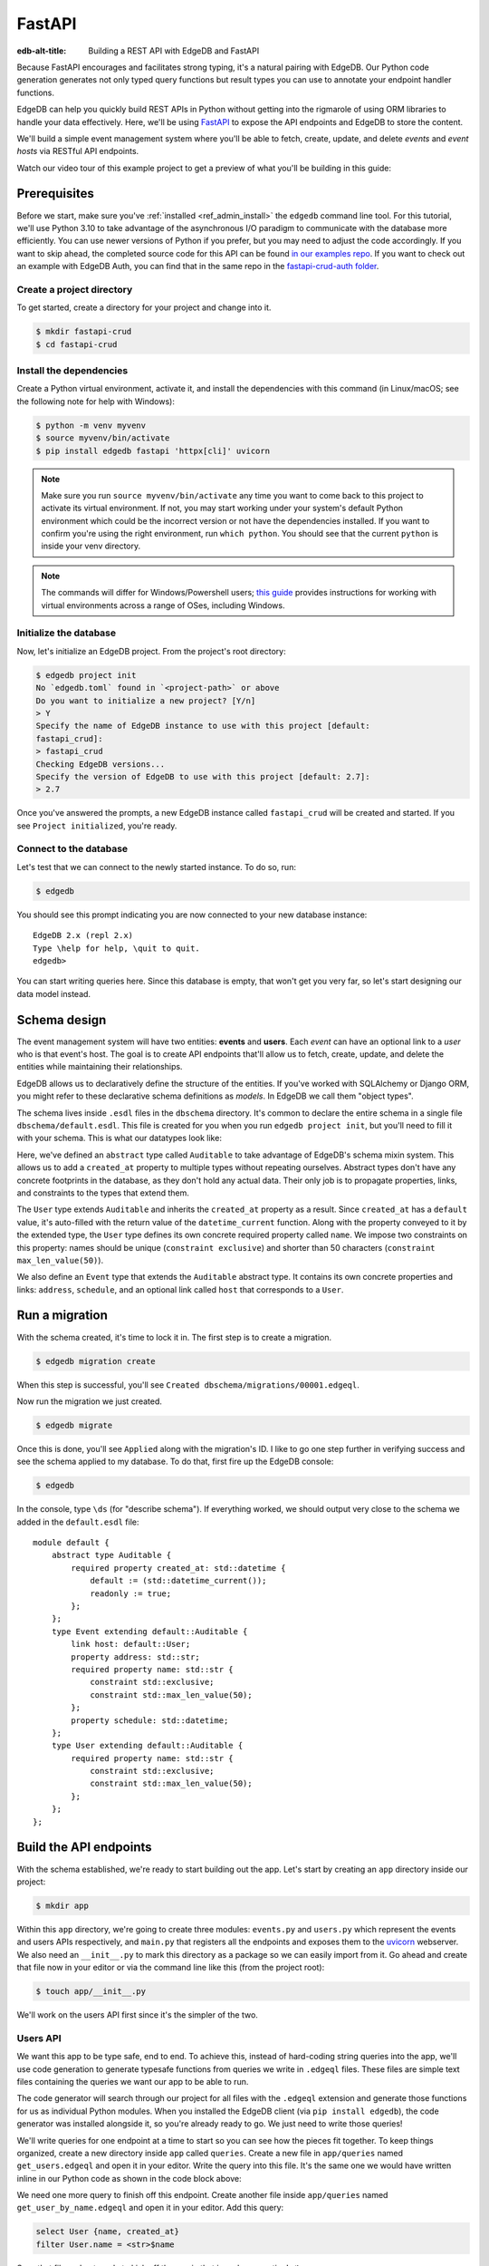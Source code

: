 .. _ref_guide_rest_apis_with_fastapi:

=======
FastAPI
=======

:edb-alt-title: Building a REST API with EdgeDB and FastAPI

Because FastAPI encourages and facilitates strong typing, it's a natural
pairing with EdgeDB. Our Python code generation generates not only typed
query functions but result types you can use to annotate your endpoint handler
functions.

EdgeDB can help you quickly build REST APIs in Python without getting into the
rigmarole of using ORM libraries to handle your data effectively. Here, we'll
be using `FastAPI <https://fastapi.tiangolo.com/>`_ to expose the API endpoints
and EdgeDB to store the content.

We'll build a simple event management system where you'll be able to fetch,
create, update, and delete *events* and *event hosts* via RESTful API
endpoints.

Watch our video tour of this example project to get a preview of what you'll be
building in this guide:

.. edb:youtube-embed:: OZ_UURzDkow

Prerequisites
=============

Before we start, make sure you've :ref:`installed <ref_admin_install>` the
``edgedb`` command line tool. For this tutorial, we'll use Python 3.10 to 
take advantage of the asynchronous I/O paradigm to communicate with the 
database more efficiently. You can use newer versions of Python if you prefer, 
but you may need to adjust the code accordingly. If you want to skip ahead, 
the completed source code for this API can be found `in our examples repo
<https://github.com/edgedb/edgedb-examples/tree/main/fastapi-crud>`_. If you
want to check out an example with EdgeDB Auth, you can find that in the same
repo in the `fastapi-crud-auth folder
<https://github.com/edgedb/edgedb-examples/tree/main/fastapi-crud-auth>`_.


Create a project directory
^^^^^^^^^^^^^^^^^^^^^^^^^^

To get started, create a directory for your project and change into it.

.. code-block:: bash

    $ mkdir fastapi-crud
    $ cd fastapi-crud


Install the dependencies
^^^^^^^^^^^^^^^^^^^^^^^^

Create a Python virtual environment, activate it, and
install the dependencies with this command (in Linux/macOS; see the following
note for help with Windows):

.. code-block:: bash

    $ python -m venv myvenv
    $ source myvenv/bin/activate
    $ pip install edgedb fastapi 'httpx[cli]' uvicorn

.. note::

    Make sure you run ``source myvenv/bin/activate`` any time you want to come
    back to this project to activate its virtual environment. If not, you may
    start working under your system's default Python environment which could be
    the incorrect version or not have the dependencies installed. If you want
    to confirm you're using the right environment, run ``which python``. You
    should see that the current ``python`` is inside your venv directory.

.. note::

    The commands will differ for Windows/Powershell users; `this guide
    <https://realpython.com/python-virtual-environments-a-primer/>`_ provides
    instructions for working with virtual environments across a range of OSes,
    including Windows.

Initialize the database
^^^^^^^^^^^^^^^^^^^^^^^

Now, let's initialize an EdgeDB project. From the project's root directory:

.. code-block:: bash

    $ edgedb project init
    No `edgedb.toml` found in `<project-path>` or above
    Do you want to initialize a new project? [Y/n]
    > Y
    Specify the name of EdgeDB instance to use with this project [default:
    fastapi_crud]:
    > fastapi_crud
    Checking EdgeDB versions...
    Specify the version of EdgeDB to use with this project [default: 2.7]:
    > 2.7

Once you've answered the prompts, a new EdgeDB instance called ``fastapi_crud``
will be created and started. If you see ``Project initialized``, you're ready.


Connect to the database
^^^^^^^^^^^^^^^^^^^^^^^

Let's test that we can connect to the newly started instance. To do so, run:

.. code-block:: bash

    $ edgedb

You should see this prompt indicating you are now connected to your new
database instance:

::

    EdgeDB 2.x (repl 2.x)
    Type \help for help, \quit to quit.
    edgedb>

You can start writing queries here. Since this database is empty, that won't
get you very far, so let's start designing our data model instead.

Schema design
=============

The event management system will have two entities: **events** and **users**.
Each *event* can have an optional link to a *user* who is that event's host.
The goal is to create API endpoints that'll allow us to fetch, create, update,
and delete the entities while maintaining their relationships.

EdgeDB allows us to declaratively define the structure of the entities. If
you've worked with SQLAlchemy or Django ORM, you might refer to these
declarative schema definitions as *models*. In EdgeDB we call them
"object types".

The schema lives inside ``.esdl`` files in the ``dbschema`` directory. It's
common to declare the entire schema in a single file
``dbschema/default.esdl``. This file is created for you when you run ``edgedb
project init``, but you'll need to fill it with your schema. This is what our
datatypes look like:

.. code-block:: sdl
    :caption: dbschema/default.esdl

    module default {
      abstract type Auditable {
        required created_at: datetime {
          readonly := true;
          default := datetime_current();
        }
      }

      type User extending Auditable {
        required name: str {
          constraint exclusive;
          constraint max_len_value(50);
        };
      }

      type Event extending Auditable {
        required name: str {
          constraint exclusive;
          constraint max_len_value(50);
        }
        address: str;
        schedule: datetime;
        link host: User;
      }
    }

Here, we've defined an ``abstract`` type called ``Auditable`` to take advantage
of EdgeDB's schema mixin system. This allows us to add a ``created_at``
property to multiple types without repeating ourselves. Abstract types
don't have any concrete footprints in the database, as they don't hold any
actual data. Their only job is to propagate properties, links, and constraints
to the types that extend them.

The ``User`` type extends ``Auditable`` and inherits the ``created_at``
property as a result. Since ``created_at`` has a ``default`` value, it's
auto-filled with the return value of the ``datetime_current`` function. Along
with the property conveyed to it by the extended type, the ``User`` type
defines its own concrete required property called ``name``. We impose two
constraints on this property: names should be unique (``constraint exclusive``)
and shorter than 50 characters (``constraint max_len_value(50)``).

We also define an ``Event`` type that extends the ``Auditable`` abstract type.
It contains its own concrete properties and links: ``address``, ``schedule``,
and an optional link called ``host`` that corresponds to a ``User``.

Run a migration
===============

With the schema created, it's time to lock it in. The first step is to create a
migration.

.. code-block:: bash

    $ edgedb migration create

When this step is successful, you'll see
``Created dbschema/migrations/00001.edgeql``.

Now run the migration we just created.

.. code-block:: bash

    $ edgedb migrate

Once this is done, you'll see ``Applied`` along with the migration's ID. I like
to go one step further in verifying success and see the schema applied to my
database. To do that, first fire up the EdgeDB console:

.. code-block:: bash

    $ edgedb

In the console, type ``\ds`` (for "describe schema"). If everything worked, we
should output very close to the schema we added in the ``default.esdl`` file:

::

    module default {
        abstract type Auditable {
            required property created_at: std::datetime {
                default := (std::datetime_current());
                readonly := true;
            };
        };
        type Event extending default::Auditable {
            link host: default::User;
            property address: std::str;
            required property name: std::str {
                constraint std::exclusive;
                constraint std::max_len_value(50);
            };
            property schedule: std::datetime;
        };
        type User extending default::Auditable {
            required property name: std::str {
                constraint std::exclusive;
                constraint std::max_len_value(50);
            };
        };
    };

Build the API endpoints
=======================

With the schema established, we're ready to start building out the app. Let's
start by creating an ``app`` directory inside our project:

.. code-block:: bash

    $ mkdir app

Within this ``app`` directory, we're going to create three modules:
``events.py`` and ``users.py`` which represent the events and users APIs
respectively, and ``main.py`` that registers all the endpoints and exposes them
to the `uvicorn <https://www.uvicorn.org>`_ webserver. We also need an
``__init__.py`` to mark this directory as a package so we can easily import
from it. Go ahead and create that file now in your editor or via the command
line like this (from the project root):

.. code-block:: bash

    $ touch app/__init__.py

We'll work on the users API first since it's the simpler of the two.


Users API
^^^^^^^^^

We want this app to be type safe, end to end. To achieve this, instead of
hard-coding string queries into the app, we'll use code generation to generate
typesafe functions from queries we write in ``.edgeql`` files. These files are
simple text files containing the queries we want our app to be able to run.

The code generator will search through our project for all files with the
``.edgeql`` extension and generate those functions for us as individual Python
modules. When you installed the EdgeDB client (via ``pip install edgedb``), the
code generator was installed alongside it, so you're already ready to go. We
just need to write those queries!

We'll write queries for one endpoint at a time to start so you can see how the
pieces fit together. To keep things organized, create a new directory inside
``app`` called ``queries``. Create a new file in ``app/queries`` named
``get_users.edgeql`` and open it in your editor. Write the query into this
file. It's the same one we would have written inline in our Python code as
shown in the code block above:

.. code-block:: edgeql
    :caption: app/queries/get_users.edgeql

    select User {name, created_at};

We need one more query to finish off this endpoint. Create another file inside
``app/queries`` named ``get_user_by_name.edgeql`` and open it in your editor.
Add this query:

.. code-block:: edgeql

    select User {name, created_at}
    filter User.name = <str>$name

Save that file and get ready to kick off the magic that is code generation! 🪄

.. code-block:: bash

    $ edgedb-py
    Found EdgeDB project: <project-path>
    Processing <project-path>/app/queries/get_user_by_name.edgeql
    Processing <project-path>/app/queries/get_users.edgeql
    Generating <project-path>/app/queries/get_user_by_name.py
    Generating <project-path>/app/queries/get_users.py

The code generator creates one module per query file by default and places them
at the same path as the query files.

With code generated, we're ready to write an endpoint. Let's create the ``GET
/users`` endpoint so that we can request the ``User`` objects saved in the
database. Create a new file ``app/users.py``, open it in your editor, and add
the following code:

.. lint-off

.. code-block:: python
    :caption: app/users.py

    from __future__ import annotations

    import datetime
    from http import HTTPStatus
    from typing import List

    import edgedb
    from fastapi import APIRouter, HTTPException, Query
    from pydantic import BaseModel

    from .queries import get_user_by_name_async_edgeql as get_user_by_name_qry
    from .queries import get_users_async_edgeql as get_users_qry

    router = APIRouter()
    client = edgedb.create_async_client()


    class RequestData(BaseModel):
        name: str


    @router.get("/users")
    async def get_users(
        name: str = Query(None, max_length=50)
    ) -> List[get_users_qry.GetUsersResult] | get_user_by_name_qry.GetUserByNameResult:

        if not name:
            users = await get_users_qry.get_users(client)
            return users
        else:
            user = await get_user_by_name_qry.get_user_by_name(client, name=name)
            return user

.. lint-on

We've imported the generated code and aliased it (using ``as <new-name>``) to
make the module names we use in our code a bit neater.

The ``APIRouter`` instance does the actual work of exposing the API. We also
create an async EdgeDB client instance to communicate with the database.

By default, this API will return a list of all users, but you can also filter
the user objects by name. We have the ``RequestData`` class to handle the data
an API consumer will need to send in case they want to get only a single user.
The types we're using in the return annotation have been generated by the
EdgeDB code generation based on the queries we wrote and our database's schema.

Note that we're also calling the appropriate generated function based on
whether or not the API consumer passes an argument for ``name``.

This nearly gets us there but not quite. We have one potential outcome not
accounted for: a query for a user by name that returns no results. In that
case, we'll want to return a 404 (not found).

To fix it, we'll check in the else case whether we got anything back
from the single user query. If not, we'll go ahead and raise an exception. This
will send the 404 (not found) response to the user.

.. lint-off

.. code-block:: python
    :caption: app/users.py

    ...
    if not name:
        users = await get_users_qry.get_users(client)
        return users
    else:
        user = await get_user_by_name_qry.get_user_by_name(client, name=name)
        if not user:
            raise HTTPException(
                status_code=HTTPStatus.NOT_FOUND,
                detail={"error": f"Username '{name}' does not exist."},
            )
        return user
    ...

.. lint-on

To summarize, in the ``get_users`` function, we use our generated code to
perform asynchronous queries via the ``edgedb`` client. Then we return the
query results. Afterward, the JSON serialization part is taken care of by
FastAPI.

Before we can use this endpoint, we need to expose it to the server. We'll do
that in the ``main.py`` module. Create ``app/main.py`` and open it in your
editor. Here's the content of the module:

.. code-block:: python
    :caption: app/main.py

    from __future__ import annotations

    from fastapi import FastAPI
    from starlette.middleware.cors import CORSMiddleware

    from app import users

    fast_api = FastAPI()

    # Set all CORS enabled origins.
    fast_api.add_middleware(
        CORSMiddleware,
        allow_origins=["*"],
        allow_credentials=True,
        allow_methods=["*"],
        allow_headers=["*"],
    )


    fast_api.include_router(users.router)

Here, we import everything we need, including our own ``users`` module
containing the router and endpoint logic for the users API. We instantiate the
API, give it a permissive CORS configuration, and give it the users router.

To test the endpoint, go to the project root and run:

.. code-block:: bash

    $ uvicorn app.main:fast_api --port 5001 --reload

This will start a ``uvicorn`` server and you'll be able to start making
requests against it. Earlier, we installed the
`HTTPx <https://www.python-httpx.org/>`_ client library to make HTTP requests
programmatically. It also comes with a neat command-line tool that we'll use to
test our API.

While the ``uvicorn`` server is running, bring up a new console. Activate your
virtual environment by running ``source myenv/bin/activate`` and run:

.. code-block:: bash

    $ httpx -m GET http://localhost:5001/users

You'll see the following output on the console:

::

    HTTP/1.1 200 OK
    date: Sat, 16 Apr 2022 22:58:11 GMT
    server: uvicorn
    content-length: 2
    content-type: application/json

    []

.. note::

    If you find yourself with a result you don't expect when making a request
    to your API, switch over to the uvicorn server console. You should find a
    traceback that will point you to the problem area in your code.

If you see this result, that means the API is working! It's not especially
useful though. Our request yields an empty list because the database is
currently empty. Let's create the ``POST /users`` endpoint in ``app/users.py``
to start saving users in the database. Before we do that though, let's go ahead
and create the new query we'll need.

Create and open ``app/queries/create_user.edgeql`` and fill it with this query:

.. code-block:: edgeql
    :caption: app/queries/create_user.edgeql

    select (insert User {
        name := <str>$name
    }) {
        name,
        created_at
    };

.. note::

    We're running our ``insert`` inside a ``select`` here so that we can return
    the ``name`` and ``created_at`` properties. If we just ran the ``insert``
    bare, it would return only the ``id``.

Save the file and run ``edgedb-py`` to generate the new function. Now,
we're ready to open ``app/users.py`` again and add the POST endpoint. First,
import the generated function for the new query:

.. code-block:: python
    :caption: app/users.py

    ...
    from .queries import create_user_async_edgeql as create_user_qry
    from .queries import get_user_by_name_async_edgeql as get_user_by_name_qry
    from .queries import get_users_async_edgeql as get_users_qry
    ...

Then write the endpoint to call that function:

.. lint-off

.. code-block:: python
    :caption: app/users.py

    ...
    @router.post("/users", status_code=HTTPStatus.CREATED)
    async def post_user(user: RequestData) -> create_user_qry.CreateUserResult:

        try:
            created_user = await create_user_qry.create_user(client, name=user.name)
        except edgedb.errors.ConstraintViolationError:
            raise HTTPException(
                status_code=HTTPStatus.BAD_REQUEST,
                detail={"error": f"Username '{user.name}' already exists."},
            )
        return created_user

.. lint-on

In the above snippet, we ingest data with the shape dictated by the
``RequestData`` model and return a payload of the query results. The
``try...except`` block gracefully handles the situation where the API consumer
might try to create multiple users with the same name. A successful request
will yield the status code HTTP 201 (created) along with the new user's
``id``, ``name``, and ``created_at`` as JSON.

To test it out, make a request as follows:

.. code-block:: bash

    $ httpx -m POST http://localhost:5001/users \
            --json '{"name" : "Jonathan Harker"}'

The output should look similar to this:

::

    HTTP/1.1 201 Created
    ...
    {
      "id": "53771f56-6f57-11ed-8729-572f5fba7ddc",
      "name": "Jonathan Harker",
      "created_at": "2022-04-16T23:09:30.929664+00:00"
    }

.. note::

    Since IDs are generated, your ``id`` values probably won't match the values
    in this guide. This is not a problem.

If you try to make the same request again, it'll throw an HTTP 400
(bad request) error:

::

    HTTP/1.1 400 Bad Request
    ...
    {
    "detail": {
      "error": "Username 'Jonathan Harker' already exists."
      }
    }

Before we move on to the next step, create 2 more users called
``Count Dracula`` and ``Mina Murray``. Once you've done that, we can move on to
the next step of building the ``PUT /users`` endpoint to update existing user
data.

We'll start again with the query. Create a new file in ``app/queries`` named
``update_user.edgeql``. Open it in your editor and enter this query:

.. code-block:: edgeql
    :caption: app/queries/update_user.edgeql

    select (
        update User filter .name = <str>$current_name
            set {name := <str>$new_name}
    ) {name, created_at};

Save the file and generate again using ``edgedb-py``. Now, we'll import that
and add the endpoint over in ``app/users.py``.

.. lint-off

.. code-block:: python
    :caption: app/users.py

    ...
    from .queries import create_user_async_edgeql as create_user_qry
    from .queries import get_user_by_name_async_edgeql as get_user_by_name_qry
    from .queries import get_users_async_edgeql as get_users_qry
    from .queries import update_user_async_edgeql as update_user_qry
    ...
    @router.put("/users")
    async def put_user(
        user: RequestData, current_name: str
    ) -> update_user_qry.UpdateUserResult:
        try:
            updated_user = await update_user_qry.update_user(
                client,
                new_name=user.name,
                current_name=current_name,
            )
        except edgedb.errors.ConstraintViolationError:
            raise HTTPException(
                status_code=HTTPStatus.BAD_REQUEST,
                detail={"error": f"Username '{user.name}' already exists."},
            )

        if not updated_user:
            raise HTTPException(
                status_code=HTTPStatus.NOT_FOUND,
                detail={"error": f"User '{current_name}' was not found."},
            )
        return updated_user

.. lint-on

Not much new happening here. We wrote our query with a ``current_name``
parameter for finding the user to be updated. The ``user`` argument will give
us the changes to make to that user, which in this case can only be the
``name`` since that's the only property a user has. We pull the name out of
``user`` and pass it as our ``new_name`` argument to the generated function.
The endpoint calls the generated function passing the client and those two
values, and the user is updated.

We've accounted for the possibility of a user trying to change a user's name to
a new name that conflicts with a different user. That will return a 400 (bad
request) error. We've also accounted for the possibility of a user trying to
update a user that doesn't exist, which will return a 404 (not found).

Let's save everything and test this out.

.. code-block:: bash

    $ httpx -m PUT http://localhost:5001/users \
            -p 'current_name' 'Jonathan Harker' \
            --json '{"name" : "Dr. Van Helsing"}'

This will return:

::

    HTTP/1.1 200 OK
    ...
    [
      {
        "id": "53771f56-6f57-11ed-8729-572f5fba7ddc",
        "name": "Dr. Van Helsing",
        "created_at": "2022-04-16T23:09:30.929664+00:00"
      }
    ]

If you try to change the name of a user to match that of an existing user, the
endpoint will throw an HTTP 400 (bad request) error:

.. code-block:: bash

    $ httpx -m PUT http://localhost:5001/users \
            -p 'current_name' 'Count Dracula' \
            --json '{"name" : "Dr. Van Helsing"}'

This returns:

::

    HTTP/1.1 400 Bad Request
    ...
    {
      "detail": {
        "error": "Username 'Dr. Van Helsing' already exists."
      }
    }

Since we've verified that endpoint is working, let's move on to the ``DELETE
/users`` endpoint. It'll allow us to query the name of the targeted object to
delete it.

Start by creating ``app/queries/delete_user.edgeql`` and filling it with this
query:

.. code-block:: edgeql
    :caption: app/queries/delete_user.edgeql

    select (
        delete User filter .name = <str>$name
    ) {name, created_at};

Generate the new function by again running ``edgedb-py``. Then re-open
``app/users.py``. This endpoint's code will look similar to the endpoints
we've already written:

.. lint-off

.. code-block:: python
    :caption: app/users.py

    ...
    from .queries import create_user_async_edgeql as create_user_qry
    from .queries import delete_user_async_edgeql as delete_user_qry
    from .queries import get_user_by_name_async_edgeql as get_user_by_name_qry
    from .queries import get_users_async_edgeql as get_users_qry
    from .queries import update_user_async_edgeql as update_user_qry
    ...
    @router.delete("/users")
    async def delete_user(name: str) -> delete_user_qry.DeleteUserResult:
        try:
            deleted_user = await delete_user_qry.delete_user(
                client,
                name=name,
            )
        except edgedb.errors.ConstraintViolationError:
            raise HTTPException(
                status_code=HTTPStatus.BAD_REQUEST,
                detail={"error": "User attached to an event. Cannot delete."},
            )

        if not deleted_user:
            raise HTTPException(
                status_code=HTTPStatus.NOT_FOUND,
                detail={"error": f"User '{name}' was not found."},
            )
        return deleted_user

.. lint-on

This endpoint will simply delete the requested user if the user isn't attached
to any event. If the targeted object *is* attached to an event, the API will
throw an HTTP 400 (bad request) error and refuse to delete the object. To
test it out by deleting ``Count Dracula``, on your console, run:

.. code-block:: bash

    $ httpx -m DELETE http://localhost:5001/users \
            -p 'name' 'Count Dracula'

If it worked, you should see this result:

::

    HTTP/1.1 200 OK
    ...
    [
      {
        "id": "e6837562-6f55-11ed-8744-ff1b295ed864",
        "name": "Count Dracula",
        "created_at": "2022-04-16T23:23:56.630101+00:00"
      }
    ]

With that, you've written the entire users API! Now, we move onto the events
API which is slightly more complex. (Nothing you can't handle though. 😁)

Events API
^^^^^^^^^^

Let's start with the ``POST /events`` endpoint, and then we'll fetch the
objects created via POST using the ``GET /events`` endpoint.

First, we need a query. Create a file ``app/queries/create_event.edgeql`` and
drop this query into it:

.. code-block:: edgeql
    :caption: app/queries/create_event.edgeql

    with name := <str>$name,
        address := <str>$address,
        schedule := <str>$schedule,
        host_name := <str>$host_name

    select (
        insert Event {
            name := name,
            address := address,
            schedule := <datetime>schedule,
            host := assert_single(
                (select detached User filter .name = host_name)
            )
        }
    ) {name, address, schedule, host: {name}};

Run ``edgedb-py`` to generate a function from that query.

Create a file in ``app`` named ``events.py`` and open it in your editor. It's
time to code up the endpoint to use that freshly generated query.

.. lint-off

.. code-block:: python
    :caption: app/events.py

    from __future__ import annotations

    from http import HTTPStatus
    from typing import List

    import edgedb
    from fastapi import APIRouter, HTTPException, Query
    from pydantic import BaseModel

    from .queries import create_event_async_edgeql as create_event_qry

    router = APIRouter()
    client = edgedb.create_async_client()


    class RequestData(BaseModel):
        name: str
        address: str
        schedule: str
        host_name: str


    @router.post("/events", status_code=HTTPStatus.CREATED)
    async def post_event(event: RequestData) -> create_event_qry.CreateEventResult:
        try:
            created_event = await create_event_qry.create_event(
                client,
                name=event.name,
                address=event.address,
                schedule=event.schedule,
                host_name=event.host_name,
            )

        except edgedb.errors.InvalidValueError:
            raise HTTPException(
                status_code=HTTPStatus.BAD_REQUEST,
                detail={
                    "error": "Invalid datetime format. "
                    "Datetime string must look like this: "
                    "'2010-12-27T23:59:59-07:00'",
                },
            )

        except edgedb.errors.ConstraintViolationError:
            raise HTTPException(
                status_code=HTTPStatus.BAD_REQUEST,
                detail=f"Event name '{event.name}' already exists,",
            )

        return created_event

.. lint-on

Like the ``POST /users`` endpoint, the incoming and outgoing shape of the
``POST /events`` endpoint's data are defined by the ``RequestData`` model and
the generated ``CreateEventResult`` model respectively. The ``post_events``
function asynchronously inserts the data into the database and returns the
fields defined in the ``select`` query we wrote earlier, along with the new
event's ``id``.

The exception handling logic validates the shape of the incoming data. For
example, just as before in the users API, the events API will complain if you
try to create multiple events with the same name. Also, the field ``schedule``
accepts data as an `ISO 8601 <https://en.wikipedia.org/wiki/ISO_8601>`_
timestamp string. Values not adhering to that will incur an HTTP 400 (bad
request) error.

It's almost time to test, but before we can do that, we need to expose this new
API in ``app/main.py``. Open that file, and update the import on line 6 to also
import ``events``:

.. code-block:: python
    :caption: app/main.py

    ...
    from app import users, events
    ...

Drop down to the bottom of ``main.py`` and include the events router:

.. code-block:: python
    :caption: app/main.py

    ...
    fast_api.include_router(events.router)

Let's try it out. Here's how you'd create an event:

.. code-block:: bash

    $ httpx -m POST http://localhost:5001/events \
            --json '{
                      "name":"Resuscitation",
                      "address":"Britain",
                      "schedule":"1889-07-27T23:59:59-07:00",
                      "host_name":"Mina Murray"
                    }'

If everything worked, you'll see output like this:

::

    HTTP/1.1 200 OK
    ...
    {
      "id": "0b1847f4-6f3d-11ed-9f27-6fcdf20ffe22",
      "name": "Resuscitation",
      "address": "Britain",
      "schedule": "1889-07-28T06:59:59+00:00",
      "host": {
        "name": "Mina Murray"
      }
    }

To speed this up a bit, we'll go ahead and write all the remaining queries in
one shot. Then we can flip back to ``app/events.py`` and code up all the
endpoints. Start by creating a file in ``app/queries`` named
``get_events.edgeql``. This one is really straightforward:

.. code-block:: edgeql
    :caption: app/queries/get_events.edgeql

    select Event {name, address, schedule, host : {name}};

Save that one and create ``app/queries/get_event_by_name.edgeql`` with this
query:

.. code-block:: edgeql
    :caption: app/queries/get_event_by_name.edgeql

    select Event {
        name, address, schedule,
        host : {name}
    } filter .name = <str>$name;

Those two will handle queries for ``GET /events``. Next, create
``app/queries/update_event.edgeql`` with this query:

.. code-block:: edgeql
    :caption: app/queries/update_event.edgeql

    with current_name := <str>$current_name,
        new_name := <str>$name,
        address := <str>$address,
        schedule := <str>$schedule,
        host_name := <str>$host_name

    select (
        update Event filter .name = current_name
        set {
            name := new_name,
            address := address,
            schedule := <datetime>schedule,
            host := (select User filter .name = host_name)
        }
    ) {name, address, schedule, host: {name}};

That query will handle PUT requests. The last method left is DELETE. Create
``app/queries/delete_event.edgeql`` and put this query in it:

.. code-block:: edgeql
    :caption: app/queries/delete_event.edgeql

    select (
        delete Event filter .name = <str>$name
    ) {name, address, schedule, host : {name}};

Run ``edgedb-py`` to generate the new functions. Open ``app/events.py``
so we can start getting these functions implemented in the API! We'll start by
coding GET. Import the newly generated queries and write the GET endpoint in
``events.py``:

.. lint-off

.. code-block:: python
    :caption: app/events.py

    ...
    from .queries import create_event_async_edgeql as create_event_qry
    from .queries import delete_event_async_edgeql as delete_event_qry
    from .queries import get_event_by_name_async_edgeql as get_event_by_name_qry
    from .queries import get_events_async_edgeql as get_events_qry
    from .queries import update_event_async_edgeql as update_event_qry
    ...
    @router.get("/events")
    async def get_events(
        name: str = Query(None, max_length=50)
    ) -> List[get_events_qry.GetEventsResult] | get_event_by_name_qry.GetEventByNameResult:
        if not name:
            events = await get_events_qry.get_events(client)
            return events
        else:
            event = await get_event_by_name_qry.get_event_by_name(client, name=name)
            if not event:
                raise HTTPException(
                    status_code=HTTPStatus.NOT_FOUND,
                    detail={"error": f"Event '{name}' does not exist."},
                )
            return event

.. lint-on

Save that file and test it like this:

.. code-block:: bash

    $ httpx -m GET http://localhost:5001/events

We should get back an array containing all our events (which, at the moment,
is just the one):

::

    HTTP/1.1 200 OK
    ...
    [
        {
            "id": "0b1847f4-6f3d-11ed-9f27-6fcdf20ffe22",
            "name": "Resuscitation",
            "address": "Britain",
            "schedule": "1889-07-28T06:59:59+00:00",
            "host": {
                "name": "Mina Murray"
            }
        }
    ]

You can also use the ``GET /events`` endpoint to return a single event object
by name. To locate the ``Resuscitation`` event, you'd use the ``name``
parameter with the GET API as follows:

.. code-block:: bash

    $ httpx -m GET http://localhost:5001/events \
            -p 'name' 'Resuscitation'

That'll return a result that looks like the response we just got without the
``name`` parameter, except that it's a single object instead of an array.

::

    HTTP/1.1 200 OK
    ...
    {
      "id": "0b1847f4-6f3d-11ed-9f27-6fcdf20ffe22",
      "name": "Resuscitation",
      "address": "Britain",
      "schedule": "1889-07-28T06:59:59+00:00",
      "host": {
        "name": "Mina Murray"
      }
    }

If we'd had multiple events, the response to our first test would have given us
all of them.

Let's finish off the events API with the PUT and DELETE endpoints. Open
``app/events.py`` and add this code:

.. lint-off

.. code-block:: python
    :caption: app/events.py

    ...
    @router.put("/events")
    async def put_event(
        event: RequestData, current_name: str
    ) -> update_event_qry.UpdateEventResult:
        try:
            updated_event = await update_event_qry.update_event(
                client,
                current_name=current_name,
                name=event.name,
                address=event.address,
                schedule=event.schedule,
                host_name=event.host_name,
            )

        except edgedb.errors.InvalidValueError:
            raise HTTPException(
                status_code=HTTPStatus.BAD_REQUEST,
                detail={
                    "error": "Invalid datetime format. "
                    "Datetime string must look like this: '2010-12-27T23:59:59-07:00'",
                },
            )

        except edgedb.errors.ConstraintViolationError:
            raise HTTPException(
                status_code=HTTPStatus.BAD_REQUEST,
                detail={"error": f"Event name '{event.name}' already exists."},
            )

        if not updated_event:
            raise HTTPException(
                status_code=HTTPStatus.INTERNAL_SERVER_ERROR,
                detail={"error": f"Update event '{event.name}' failed."},
            )

        return updated_event


    @router.delete("/events")
    async def delete_event(name: str) -> delete_event_qry.DeleteEventResult:
        deleted_event = await delete_event_qry.delete_event(client, name=name)

        if not deleted_event:
            raise HTTPException(
                status_code=HTTPStatus.INTERNAL_SERVER_ERROR,
                detail={"error": f"Delete event '{name}' failed."},
            )

        return deleted_event

.. lint-on

The events API is now ready to handle updates and deletion. Let's try out a
cool alternative way to test these new endpoints.


Browse the endpoints using the native OpenAPI doc
^^^^^^^^^^^^^^^^^^^^^^^^^^^^^^^^^^^^^^^^^^^^^^^^^

FastAPI automatically generates OpenAPI schema from the API endpoints and uses
those to build the API docs. While the ``uvicorn`` server is running, go to
your browser and head over to
`http://localhost:5001/docs <http://localhost:5001/docs>`_. You should see an
API navigator like this:

.. image::
    /docs/tutorials/fastapi/openapi.png
    :alt: FastAPI docs navigator
    :width: 100%

This documentation allows you to play with the APIs interactively. Let's try to
make a request to the ``PUT /events``. Click on the API that you want to try
and then click on the **Try it out** button. You can do it in the UI as
follows:

.. image::
    /docs/tutorials/fastapi/put.png
    :alt: FastAPI docs PUT events API
    :width: 100%

Clicking the **execute** button will make the request and return the following
payload:

.. image::
    /docs/tutorials/fastapi/put_result.png
    :alt: FastAPI docs PUT events API result
    :width: 100%

You can do the same to test ``DELETE /events``, just make sure you give it
whatever name you set for the event in your previous test of the PUT method.

Integrating EdgeDB Auth
=======================

EdgeDB Auth provides a built-in authentication solution that is deeply
integrated with the EdgeDB server. This section outlines how to enable and
configure EdgeDB Auth in your application schema, manage authentication
providers, and set key configuration parameters.

Setting up EdgeDB Auth
^^^^^^^^^^^^^^^^^^^^^^^

To start using EdgeDB Auth, you must first enable it in your schema. Add the
following to your schema definition:

.. code-block:: sdl

    using extension auth;   

Once added, make sure to apply the schema changes by migrating your database
schema.

.. code-block:: bash

    $ edgedb migration create
    $ edgedb migrate


Configuring EdgeDB Auth
-----------------------

The configuration of EdgeDB Auth involves setting various parameters to secure
and tailor authentication to your needs. For now, we'll focus on the essential
parameters to get started. You can configure these settings through a Python 
script, which is recommended for scalability, or you can use the EdgeDB UI for 
a more user-friendly approach.

**Auth Signing Key**

This key is used to sign the JWTs for internal operations. Although it's not
necessary for your application's functionality, it's essential for secure
token handling. To generate a secure key, you can use OpenSSL or Python with
the following commands:

Using OpenSSL:

.. code-block:: bash

    $ openssl rand -base64 32

Using Python:

.. code-block:: python

    import secrets
    print(secrets.token_urlsafe(32))

Once you have generated your key, configure it in EdgeDB like this:

.. code-block:: edgeql

    CONFIGURE CURRENT BRANCH SET
    ext::auth::AuthConfig::auth_signing_key := '<your-generated-key>';

**Allowed redirect URLs**

This configuration ensures that redirections are limited to domains under your
control. The ``allowed_redirect_urls`` setting specifies URLs that the Auth
extension can safely redirect to after authentication. A URL must exactly match
or be a sub-path of a URL in the list to be considered valid.

To configure this in your application:

.. code-block:: edgeql

    CONFIGURE CURRENT BRANCH SET
    ext::auth::AuthConfig::allowed_redirect_urls := {
        'http://localhost:8000',
        'http://localhost:8000/auth'
    };

Enabling authentication providers
---------------------------------

You need to configure at least one authentication provider to use EdgeDB Auth.
This can be done via the EdgeDB UI or directly through queries.

In this example, we'll configure a email and password provider. You can add 
it with the following query:

.. code-block:: edgeql

    CONFIGURE CURRENT BRANCH
    INSERT ext::auth::EmailPasswordProviderConfig {
        require_verification := false,
    };

.. note::

    ``require_verification`` defaults to ``true``. In this example, we're 
    setting it to ``false`` to simplify the setup. In a production environment, 
    you should set it to ``true`` to ensure that users verify their email 
    addresses before they can log in.

If you use the Email and Password provider, in addition to the
``require_verification`` configuration, you’ll need to configure SMTP to allow
EdgeDB to send email verification and password reset emails on your behalf.

Here is an example of setting a local SMTP server, in this case using a
product called `Mailpit <https://mailpit.axllent.org/docs/>`__ which is
great for testing in development:

.. code-block:: edgeql

    CONFIGURE CURRENT BRANCH SET
    ext::auth::SMTPConfig::sender := 'hello@example.com';

    CONFIGURE CURRENT BRANCH SET
    ext::auth::SMTPConfig::host := 'localhost';

    CONFIGURE CURRENT BRANCH SET
    ext::auth::SMTPConfig::port := <int32>1025;

    CONFIGURE CURRENT BRANCH SET
    ext::auth::SMTPConfig::security := 'STARTTLSOrPlainText';

    CONFIGURE CURRENT BRANCH SET
    ext::auth::SMTPConfig::validate_certs := false;

You can query the database configuration to discover which providers are 
configured with the following query:

.. code-block:: edgeql

  select cfg::Config.extensions[is ext::auth::AuthConfig].providers {
      name,
      [is ext::auth::OAuthProviderConfig].display_name,
  };

Implementing authentication with FastAPI
^^^^^^^^^^^^^^^^^^^^^^^^^^^^^^^^^^^^^^^^^

Below, we provide a detailed guide to setting up authentication using FastAPI,
including both sign-in and sign-up functionalities.

PKCE flow for enhanced security
-------------------------------

The PKCE (Proof Key for Code Exchange) flow enhances security in server-to-server
authentication by generating a unique verifier and its corresponding challenge.
First, your server creates a 32-byte Base64 URL-encoded verifier, stores it in an
HttpOnly cookie, hashes it with SHA256, and then encodes it to form the challenge.

This implementation ensures enhanced security by preventing token leakage and is
tailored specifically for server-to-server interactions.

Add the following code to your FastAPI application to generate the PKCE:

.. code-block:: python
    :caption: app/auth.py

    import secrets
    import hashlib
    import base64

    def generate_pkce():
        verifier = secrets.token_urlsafe(32)
        challenge = hashlib.sha256(verifier.encode()).digest()
        challenge_base64 = base64.urlsafe_b64encode(challenge).decode('utf-8').rstrip('=')
        return verifier, challenge_base64

User registration and authentication
------------------------------------

Next, we're going to create endpoints in FastAPI to handle user registration
(sign-up) and user login (sign-in):

**Sign-up endpoint**

.. code-block:: python
    :caption: app/auth.py

    from fastapi import APIRouter, HTTPException, Request
    from fastapi.responses import JSONResponse
    import httpx

    router = APIRouter()
    
    # Value should be:
    # {protocol}://${host}:${port}/branch/${branch}/ext/auth/
    EDGEDB_AUTH_BASE_URL = os.getenv('EDGEDB_AUTH_BASE_URL')

    @router.post("/auth/signup")
    async def handle_signup(request: Request):
        body = await request.json()
        email = body.get("email")
        password = body.get("password")
        name = body.get("name")

        if not email or not password or not name:
            raise HTTPException(status_code=400, detail="Missing email, password, or name.")

        verifier, challenge = generate_pkce()
        register_url = f"{EDGEDB_AUTH_BASE_URL}/register"
        register_response = httpx.post(register_url, json={
            "challenge": challenge,
            "email": email,
            "password": password,
            "provider": "builtin::local_emailpassword",
            "verify_url": "http://localhost:8000/auth/verify",
        })

        if register_response.status_code != 200 and register_response.status_code != 201:
            return JSONResponse(status_code=400, content={"message": "Registration failed"})

        response = JSONResponse(content={"message": "User registered"})
        response.set_cookie(key="edgedb-pkce-verifier", value=verifier, httponly=True, secure=True, samesite='strict')
        return response

The sign-up endpoint sends a POST request to the EdgeDB Auth server to register
a new user. It also generates a PKCE verifier and sets it as an HttpOnly cookie
in the response.

**Sign-in endpoint**

.. code-block:: python
    :caption: app/auth.py

    @router.post("/auth/signin")
    async def handle_signin(request: Request):
        body = await request.json()
        email = body.get("email")
        password = body.get("password")
        provider = body.get("provider")

        if not email or not password or not provider:
            raise HTTPException(status_code=400, detail="Missing email, password, or provider.")

        verifier, challenge = generate_pkce()
        authenticate_url = f"{EDGEDB_AUTH_BASE_URL}/authenticate"
        response = httpx.post(authenticate_url, json={
            "challenge": challenge,
            "email": email,
            "password": password,
            "provider": provider,
        })

        if response.status_code != 200:
            return JSONResponse(status_code=400, content={"message": "Authentication failed"})

        code = response.json().get("code")
        token_url = f"{EDGEDB_AUTH_BASE_URL}/token"
        token_response = httpx.get(token_url, params={"code": code, "verifier": verifier})

        if token_response.status_code != 200:
            return JSONResponse(status_code=400, content={"message": "Token exchange failed"})

        auth_token = token_response.json().get("auth_token")
        response = JSONResponse(content={"message": "Authentication successful"})
        response.set_cookie(key="edgedb-auth-token", value=auth_token, httponly=True, secure=True, samesite='strict')
        return response

The sign-in endpoint sends a POST request to the EdgeDB Auth server to authenticate
a user. It then retrieves the code from the response and exchanges it for an auth 
token. The token is set as an HttpOnly cookie in the response.

**Add the auth endpoints to the FastAPI application**

Finally, add the auth endpoints to the FastAPI application:

.. code-block:: python-diff
    :caption: app/main.py

    + fast_api.include_router(events.router)

Creating a new user in the sign-up endpoint
-------------------------------------------

Now, let's automatically create a new user in the database when a user signs up.
We'll use the ``create_user_async_edgeql`` query we generated earlier 
to achieve this, but we'll need to modify it slightly to link it to the
EdgeDB Auth identity.

First, let's update the EdgeDB schema to include a new field in the User type
to store the EdgeDB Auth identity and a new ``current_user`` type.

.. code-block:: sdl-diff
    :caption: dbschema/default.esdl
    
    + global current_user := assert_single(
    +     ((
    +         select User
    +         filter .identity = global ext::auth::ClientTokenIdentity
    +     ))
    + );
      
      type User extending Auditable {
    +    required identity: ext::auth::Identity;
         required name: str {
            constraint exclusive;
            constraint max_len_value(50);
         };
      }

After updating the schema, run the following command to apply the changes:

.. code-block:: bash

    $ edgedb migration create
    $ edgedb migrate

Next, update the ``create_user_async_edgeql`` query to include the identity:

.. code-block:: edgeql-diff
    :caption: app/queries/create_user.edgeql

      select (
    +     with identity := (select ext::auth::Identity filter .id = <uuid>$identity_id),
          insert User {
            name := <str>$name,
    +       identity := identity
          }) {
          name,
          created_at,
      };

Run ``edgedb-py`` to generate the new function. Now, let's update the sign-up
endpoint to create a new user in the database. We need to do a few things:

1. Import ``edgedb``.

2. Create an EdgeDB client.

3. Get the identity ID from the EdgeDB Auth server response.

4. Create a new user in the database using the ``create_user_async_edgeql``
   query.


.. code-block:: python-diff

    + import edgedb
    + client = edgedb.create_async_client()

      @router.post("/auth/signup")
      async def handle_signup(request: Request):
          body = await request.json()
          email = body.get("email")
          name = body.get("name")
          password = body.get("password")
      
          if not email or not password or not name:
              raise HTTPException(status_code=400, detail="Missing email, password, or name.")
      
          verifier, challenge = generate_pkce()
          register_url = f"{EDGEDB_AUTH_BASE_URL}/register"
          response = httpx.post(register_url, json={
              "challenge": challenge,
              "email": email,
              "password": password,
              "provider": "builtin::local_emailpassword",
              "verify_url": "http://localhost:8000/auth/verify",
          })
      
          if response.status_code != 200 and response.status_code != 201:
              return JSONResponse(status_code=400, content={"message": "Registration failed"})
          
    +     code = response.json().get("code")
    +     token_url = f"{EDGEDB_AUTH_BASE_URL}/token"
    +     token_response = httpx.get(token_url, params={"code": code, "verifier": verifier})
    + 
    +     if token_response.status_code != 200:
    +         return JSONResponse(status_code=400, content={"message": "Token exchange failed"})
    +     
    +     identity_id = token_response.json().get("identity_id")
    +     try:
    +         created_user = await create_user_qry.create_user(client, name=name, identity_id=identity_id)
    +     except edgedb.errors.ConstraintViolationError:
    +         raise HTTPException(
    +             status_code=400,
    +             detail={"error": f"User with email '{email}' already exists."},
    +         )
              
          response = JSONResponse(content={"message": "User registered"})
          response.set_cookie(key="edgedb-pkce-verifier", value=verifier, httponly=True, secure=True, samesite='strict')
          return response

You can now test the sign-up endpoint by sending a POST request to
``http://localhost:8000/auth/signup`` with the following payload:

.. code-block:: json

    {
        "email": "jonathan@example.com",
        "name": "Jonathan Harker",
        "password": "password"
    }

If the request is successful, you should see a response with the message
``User registered``.
 

Wrapping up
===========

Now you have a fully functioning events API in FastAPI backed by EdgeDB. If you
want to see all the source code for the completed project, you'll find it in
`our examples repo
<https://github.com/edgedb/edgedb-examples/tree/main/fastapi-crud>`_. We also 
have a separate example that demonstrates how to integrate EdgeDB Auth with
FastAPI in the same repo. Check it out 
`here <https://github.com/edgedb/edgedb-examples/tree/main/fastapi-crud-auth>`_.
If you're stuck or if you just want to show off what you've built, come talk 
to us `on Discord <https://discord.gg/umUueND6ag>`_. It's a great community of 
helpful folks, all passionate about being part of the next generation of 
databases.

If you like what you see and want to dive deeper into EdgeDB and what it can
do, check out our `Easy EdgeDB book </easy-edgedb>`_. In
it, you'll get to learn more about EdgeDB as we build an imaginary role-playing
game based on Bram Stoker's Dracula.
